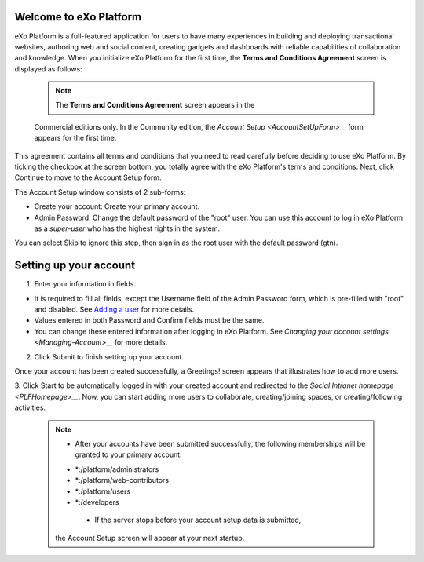 .. _Welcome-screens:

Welcome to eXo Platform
~~~~~~~~~~~~~~~~~~~~~~~~~~~

eXo Platform is a full-featured application for users to have many
experiences in building and deploying transactional websites, authoring
web and social content, creating gadgets and dashboards with reliable
capabilities of collaboration and knowledge. When you initialize eXo Platform
for the first time, the **Terms and Conditions Agreement** screen is
displayed as follows:

|image0|

    .. note:: The **Terms and Conditions Agreement** screen appears in the
    Commercial editions only. In the Community edition, the `Account
    Setup <AccountSetUpForm>__` form appears for the first time.

This agreement contains all terms and conditions that you need to read
carefully before deciding to use eXo Platform. By ticking the checkbox at the
screen bottom, you totally agree with the eXo Platform's terms and
conditions. Next, click Continue to move to the Account Setup form.

.. _AccountSetUpForm:

|image1|

The Account Setup window consists of 2 sub-forms:

-  Create your account: Create your primary account.

-  Admin Password: Change the default password of the "root" user. You
   can use this account to log in eXo Platform as a *super-user* who has the
   highest rights in the system.

You can select Skip to ignore this step, then sign in as the root user
with the default password (gtn).

Setting up your account
~~~~~~~~~~~~~~~~~~~~~~~~~~

1. Enter your information in fields.

-  It is required to fill all fields, except the Username field of the
   Admin Password form, which is pre-filled with "root" and disabled.
   See `Adding a
   user <#PLFUserGuide.AdministeringeXoPlatform.ManagingYourOrganization.AddingUser>`__
   for more details.

-  Values entered in both Password and Confirm fields must be the same.

-  You can change these entered information after logging in eXo Platform.
   See `Changing your account
   settings <Managing-Account>__` for more details.

2. Click Submit to finish setting up your account.

Once your account has been created successfully, a Greetings! screen
appears that illustrates how to add more users.

|image2|

3. Click Start to be automatically logged in with your created account and
redirected to the `Social Intranet homepage <PLFHomepage>__`. Now, you can start adding more users to collaborate, creating/joining spaces, or creating/following activities.

    .. note:: * After your accounts have been submitted successfully, the following memberships will be granted to your primary account:
       - \*:/platform/administrators
       - \*:/platform/web-contributors
       - \*:/platform/users
       - \*:/developers

	* If the server stops before your account setup data is submitted,
       the Account Setup screen will appear at your next startup.

.. |image0| image:: images/platform/Unlock-termsentskin.jpg
.. |image1| image:: images/platform/Unlock-ACCOUNTSETUP.jpg
.. |image2| image:: images/platform/Unlock-greetings_entskin.jpg
